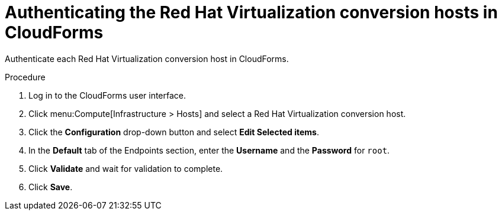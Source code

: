 // Module included in the following assemblies:
//
// IMS_1.1/master.adoc
[id="Authenticating_conversion_hosts_in_cloudforms_{context}"]
= Authenticating the Red Hat Virtualization conversion hosts in CloudForms

Authenticate each Red Hat Virtualization conversion host in CloudForms.

.Procedure

. Log in to the CloudForms user interface.
. Click menu:Compute[Infrastructure > Hosts] and select a Red Hat Virtualization conversion host.
. Click the *Configuration* drop-down button and select *Edit Selected items*.
. In the *Default* tab of the Endpoints section, enter the *Username* and the *Password* for `root`.
. Click *Validate* and wait for validation to complete.
. Click *Save*.
